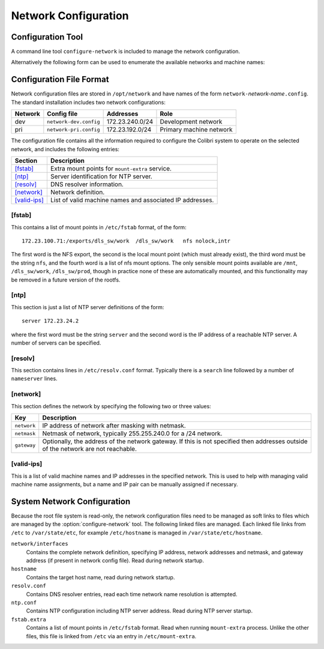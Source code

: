 ..  _network:

Network Configuration
=====================

Configuration Tool
------------------

A command line tool ``configure-network`` is included to manage the network
configuration.

..  program:: configure-network
..  option:: configure-network [options] network host-name [ip-address]

    To change the assigned IP address for the system it is necessary to specify
    which network the system is on and the host name to use.  if the specified
    host name is not in the selected network configuration file then the
    required IP address must also be specified.

    ..  option:: network

        This identifies which network to configure, and must be specified.  The
        network configuration is loaded from the file
        ``/opt/networks/network-``:option:`network`\ ``.config``.  The format of
        this file is documented below, but basically this file defines the core
        network and DNS settings and the ntp server, as well as a list of known
        hostname and IP address pairs.

    ..  option:: host-name

        This must be specified and selects the network hostname for the device.
        Note that this is also used as the EPICS name prefix for the IOC.

    ..  option:: ip-address

        If the specified host-name is present in the selected network
        configuration file then this parameter is optional and the IP address is
        assigned automatically.  Otherwise this parameter is checked for
        validity against the selected network settings and used to set the
        device IP address.

    ..  option:: -w

        If :option:`-w` is not specified the selected network configuration is
        printed out but is *not* applied.  Specify this option to update the
        configuration.

    ..  option:: -r

        This will trigger a call to ``/etc/init.d/network restart`` after
        configuration.  Note that network contact with the system may be lost.


Alternatively the following form can be used to enumerate the available
networks and machine names:

..  program:: configure-network-l
..  option:: configure-network -l [network]

    If *network* is not specified, prints a list of the available
    networks, otherwise prints a list of the known machine names and their IP
    addresses for the selected network.


Configuration File Format
-------------------------

Network configuration files are stored in ``/opt/network`` and have names of the
form ``network-``\ *network-name*\ ``.config``.  The standard installation
includes two network configurations:

======= ======================= =============== ================================
Network Config file             Addresses       Role
======= ======================= =============== ================================
dev     ``network-dev.config``  172.23.240.0/24 Development network
pri     ``network-pri.config``  172.23.192.0/24 Primary machine network
======= ======================= =============== ================================

The configuration file contains all the information required to configure the
Colibri system to operate on the selected network, and includes the following
entries:

=============== ================================================================
Section         Description
=============== ================================================================
`[fstab]`_      Extra mount points for ``mount-extra`` service.
`[ntp]`_        Server identification for NTP server.
`[resolv]`_     DNS resolver information.
`[network]`_    Network definition.
`[valid-ips]`_  List of valid machine names and associated IP addresses.
=============== ================================================================

[fstab]
~~~~~~~

This contains a list of mount points in ``/etc/fstab`` format, of the form::

    172.23.100.71:/exports/dls_sw/work  /dls_sw/work   nfs nolock,intr

The first word is the NFS export, the second is the local mount point (which
must already exist), the third word must be the string ``nfs``, and the fourth
word is a list of nfs mount options.  The only sensible mount points available
are ``/mnt``, ``/dls_sw/work``, ``/dls_sw/prod``, though in practice none of
these are automatically mounted, and this functionality may be removed in a
future version of the rootfs.

[ntp]
~~~~~

This section is just a list of NTP server definitions of the form::

    server 172.23.24.2

where the first word must be the string ``server`` and the second word is the
IP address of a reachable NTP server.  A number of servers can be specified.

[resolv]
~~~~~~~~

This section contains lines in ``/etc/resolv.conf`` format.  Typically there is
a ``search`` line followed by a number of ``nameserver`` lines.

[network]
~~~~~~~~~

This section defines the network by specifying the following two or three
values:

=========== ====================================================================
Key         Description
=========== ====================================================================
``network`` IP address of network after masking with netmask.
``netmask`` Netmask of network, typically 255.255.240.0 for a /24 network.
``gateway`` Optionally, the address of the network gateway.  If this is not
            specified then addresses outside of the network are not reachable.
=========== ====================================================================

[valid-ips]
~~~~~~~~~~~

This is a list of valid machine names and IP addresses in the specified network.
This is used to help with managing valid machine name assignments, but a name
and IP pair can be manually assigned if necessary.


System Network Configuration
----------------------------

Because the root file system is read-only, the network configuration files need
to be managed as soft links to files which are managed by the
:option:`configure-network` tool.  The following linked files are managed.  Each
linked file links from ``/etc`` to ``/var/state/etc``, for example
``/etc/hostname`` is managed in ``/var/state/etc/hostname``.

``network/interfaces``
    Contains the complete network definition, specifying IP address, network
    addresses and netmask, and gateway address (if present in network config
    file).  Read during network startup.

``hostname``
    Contains the target host name, read during network startup.

``resolv.conf``
    Contains DNS resolver entries, read each time network name resolution is
    attempted.

``ntp.conf``
    Contains NTP configuration including NTP server address.  Read during NTP
    server startup.

``fstab.extra``
    Contains a list of mount points in ``/etc/fstab`` format.  Read when running
    ``mount-extra`` process.  Unlike the other files, this file is linked from
    ``/etc`` via an entry in ``/etc/mount-extra``.
